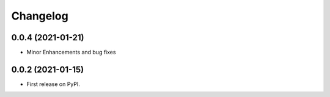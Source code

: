 
Changelog
=========

0.0.4 (2021-01-21)
------------------

* Minor Enhancements and bug fixes

0.0.2 (2021-01-15)
------------------

* First release on PyPI.
